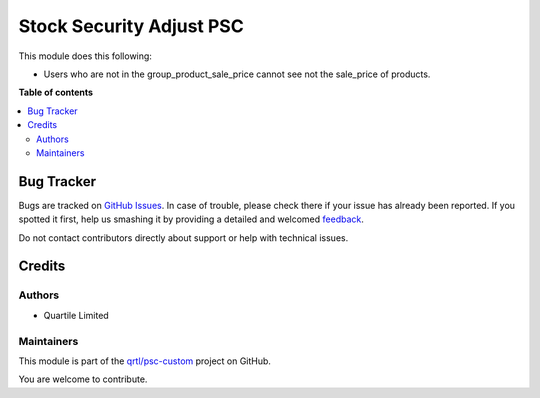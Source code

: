 =========================
Stock Security Adjust PSC
=========================

.. !!!!!!!!!!!!!!!!!!!!!!!!!!!!!!!!!!!!!!!!!!!!!!!!!!!!
   !! This file is generated by oca-gen-addon-readme !!
   !! changes will be overwritten.                   !!
   !!!!!!!!!!!!!!!!!!!!!!!!!!!!!!!!!!!!!!!!!!!!!!!!!!!!

.. |badge1| image:: https://img.shields.io/badge/maturity-Beta-yellow.png
    :target: https://odoo-community.org/page/development-status
    :alt: Beta
.. |badge2| image:: https://img.shields.io/badge/licence-AGPL--3-blue.png
    :target: http://www.gnu.org/licenses/agpl-3.0-standalone.html
    :alt: License: AGPL-3
.. |badge3| image:: https://img.shields.io/badge/github-qrtl%2Fpsc--custom-lightgray.png?logo=github
    :target: https://github.com/qrtl/psc-custom/tree/13.0/stock_security_adjust_psc
    :alt: qrtl/psc-custom

|badge1| |badge2| |badge3| 

This module does this following:

* Users who are not in the group_product_sale_price cannot see not the sale_price of products.

**Table of contents**

.. contents::
   :local:

Bug Tracker
===========

Bugs are tracked on `GitHub Issues <https://github.com/qrtl/psc-custom/issues>`_.
In case of trouble, please check there if your issue has already been reported.
If you spotted it first, help us smashing it by providing a detailed and welcomed
`feedback <https://github.com/qrtl/psc-custom/issues/new?body=module:%20stock_security_adjust_psc%0Aversion:%2013.0%0A%0A**Steps%20to%20reproduce**%0A-%20...%0A%0A**Current%20behavior**%0A%0A**Expected%20behavior**>`_.

Do not contact contributors directly about support or help with technical issues.

Credits
=======

Authors
~~~~~~~

* Quartile Limited

Maintainers
~~~~~~~~~~~

This module is part of the `qrtl/psc-custom <https://github.com/qrtl/psc-custom/tree/13.0/stock_security_adjust_psc>`_ project on GitHub.

You are welcome to contribute.
